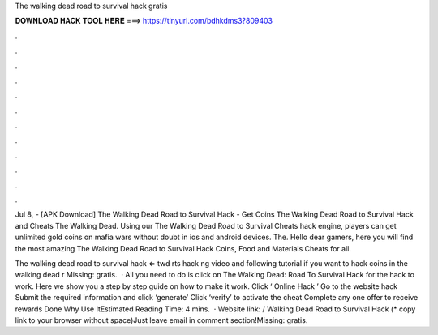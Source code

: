 The walking dead road to survival hack gratis



𝐃𝐎𝐖𝐍𝐋𝐎𝐀𝐃 𝐇𝐀𝐂𝐊 𝐓𝐎𝐎𝐋 𝐇𝐄𝐑𝐄 ===> https://tinyurl.com/bdhkdms3?809403



.



.



.



.



.



.



.



.



.



.



.



.

Jul 8, - [APK Download] The Walking Dead Road to Survival Hack - Get Coins The Walking Dead Road to Survival Hack and Cheats The Walking Dead. Using our The Walking Dead Road to Survival Cheats hack engine, players can get unlimited gold coins on mafia wars without doubt in ios and android devices. The. Hello dear gamers, here you will find the most amazing The Walking Dead Road to Survival Hack Coins, Food and Materials Cheats for all.

The walking dead road to survival hack ⇐ twd rts hack ng video and following tutorial if you want to hack coins in the walking dead r Missing: gratis.  · All you need to do is click on The Walking Dead: Road To Survival Hack for the hack to work. Here we show you a step by step guide on how to make it work. Click ‘ Online Hack ’ Go to the website hack Submit the required information and click ‘generate’ Click ‘verify’ to activate the cheat Complete any one offer to receive rewards Done Why Use ItEstimated Reading Time: 4 mins.  · Website link:  / Walking Dead Road to Survival Hack (* copy link to your browser without space)Just leave email in comment section!Missing: gratis.
